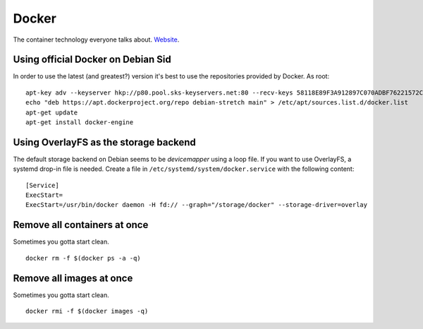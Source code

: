 
.. _docker:

Docker
======

The container technology everyone talks about. Website_.


Using official Docker on Debian Sid
-----------------------------------

In order to use the latest (and greatest?) version it's best to use the repositories
provided by Docker. As root:

::

     apt-key adv --keyserver hkp://p80.pool.sks-keyservers.net:80 --recv-keys 58118E89F3A912897C070ADBF76221572C52609D
     echo "deb https://apt.dockerproject.org/repo debian-stretch main" > /etc/apt/sources.list.d/docker.list
     apt-get update
     apt-get install docker-engine


Using OverlayFS as the storage backend
--------------------------------------

The default storage backend on Debian seems to be `devicemapper` using a loop file. If
you want to use OverlayFS, a systemd drop-in file is needed. Create a file in
``/etc/systemd/system/docker.service`` with the following content:

::

    [Service]
    ExecStart=
    ExecStart=/usr/bin/docker daemon -H fd:// --graph="/storage/docker" --storage-driver=overlay


.. _Website: http://docker.io/


Remove all containers at once
-----------------------------

Sometimes you gotta start clean.

::

    docker rm -f $(docker ps -a -q)


Remove all images at once
-------------------------

Sometimes you gotta start clean.

::

    docker rmi -f $(docker images -q)
